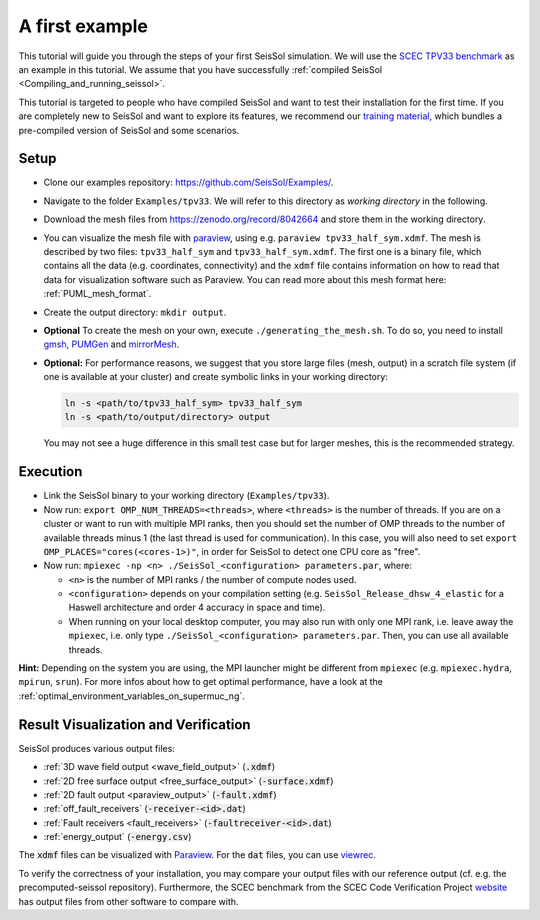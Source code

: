 ..
  SPDX-FileCopyrightText: 2018-2024 SeisSol Group

  SPDX-License-Identifier: BSD-3-Clause

.. _a_first_example:

A first example
===============

This tutorial will guide you through the steps of your first SeisSol
simulation. We will use the `SCEC TPV33
benchmark <http://scecdata.usc.edu/cvws/tpv33docs.html>`__ as an example
in this tutorial. We assume that you have successfully :ref:`compiled SeisSol 
<Compiling_and_running_seissol>`.

This tutorial is targeted to people who have compiled SeisSol and want 
to test their installation for the first time. If you are completely new
to SeisSol and want to explore its features, we recommend our `training 
material <https://github.com/SeisSol/Training>`__, which bundles a pre-compiled
version of SeisSol and some scenarios.


Setup
-----

*  Clone our examples repository: https://github.com/SeisSol/Examples/.

*  Navigate to the folder ``Examples/tpv33``. We will refer to this directory as 
   `working directory` in the following.

*  Download the mesh files from `<https://zenodo.org/record/8042664>`__ and
   store them in the working directory.

*  You can visualize the mesh file with `paraview <https://www.paraview.org/>`__,
   using e.g. ``paraview tpv33_half_sym.xdmf``. The mesh 
   is described by two files: ``tpv33_half_sym`` and ``tpv33_half_sym.xdmf``.
   The first one is a binary file, which contains all the data (e.g. 
   coordinates, connectivity) and the ``xdmf`` file contains information 
   on how to read that data for visualization software such as Paraview.
   You can read more about this mesh format here: :ref:`PUML_mesh_format`.

*  Create the output directory: ``mkdir output``. 

*  **Optional** To create the mesh on your own, execute ``./generating_the_mesh.sh``. 
   To do so, you need to install `gmsh <https://gmsh.info>`__, `PUMGen 
   <https://github.com/SeisSol/PUMGen>`__ and `mirrorMesh 
   <https://github.com/SeisSol/Meshing/tree/master/mirrorMesh>`__.    

*  **Optional:** For performance reasons, we suggest that you store large
   files (mesh, output) in a scratch file system (if one is available at your cluster) 
   and create symbolic links in your working directory:

   .. code-block:: bash

     ln -s <path/to/tpv33_half_sym> tpv33_half_sym
     ln -s <path/to/output/directory> output

   You may not see a huge difference in this small test case but for larger
   meshes, this is the recommended strategy. 

Execution
---------

*  Link the SeisSol binary to your working directory (``Examples/tpv33``).

*  Now run: ``export OMP_NUM_THREADS=<threads>``, where ``<threads>`` is the
   number of threads.
   If you are on a cluster or want to run with multiple MPI ranks, then you should set the number of OMP threads to the number of available threads
   minus 1 (the last thread is used for communication). In this case, you will also need to set ``export OMP_PLACES="cores(<cores-1>)"``,
   in order for SeisSol to detect one CPU core as "free".

*  Now run: ``mpiexec -np <n> ./SeisSol_<configuration> parameters.par``, where:

   *  ``<n>`` is the number of MPI ranks / the number of compute nodes used.

   *  ``<configuration>`` depends on your compilation setting (e.g. ``SeisSol_Release_dhsw_4_elastic`` for a Haswell architecture and order 4 accuracy in space and time).

   * When running on your local desktop computer, you may also run with only one MPI rank, i.e. leave away the ``mpiexec``, i.e. only type ``./SeisSol_<configuration> parameters.par``. Then, you can use all available threads.

**Hint:** Depending on the system you are using, the MPI launcher might
be different from ``mpiexec`` (e.g. ``mpiexec.hydra``, ``mpirun``, ``srun``).
For more infos about how to get optimal performance, have a look at the :ref:`optimal_environment_variables_on_supermuc_ng`.

Result Visualization and Verification
-------------------------------------

SeisSol produces various output files:

* :ref:`3D wave field output <wave_field_output>` (:code:`.xdmf`)
* :ref:`2D free surface output <free_surface_output>` (:code:`-surface.xdmf`)
* :ref:`2D fault output <paraview_output>` (:code:`-fault.xdmf`)
* :ref:`off_fault_receivers` (:code:`-receiver-<id>.dat`)
* :ref:`Fault receivers <fault_receivers>` (:code:`-faultreceiver-<id>.dat`)
* :ref:`energy_output` (:code:`-energy.csv`)

The :code:`xdmf` files can be visualized with `Paraview <https://www.paraview.org/>`__.
For the :code:`dat` files, you can use `viewrec <https://github.com/SeisSol/SeisSol/blob/master/postprocessing/visualization/receiver/bin/viewrec>`__.

To verify the correctness of your installation, you may compare your output files with our reference output (cf. e.g. the precomputed-seissol repository).
Furthermore, the SCEC benchmark from the SCEC Code Verification Project `website <http://scecdata.usc.edu/cvws/cgi-bin/cvws.cgi>`__ has output files from other software to compare with.
